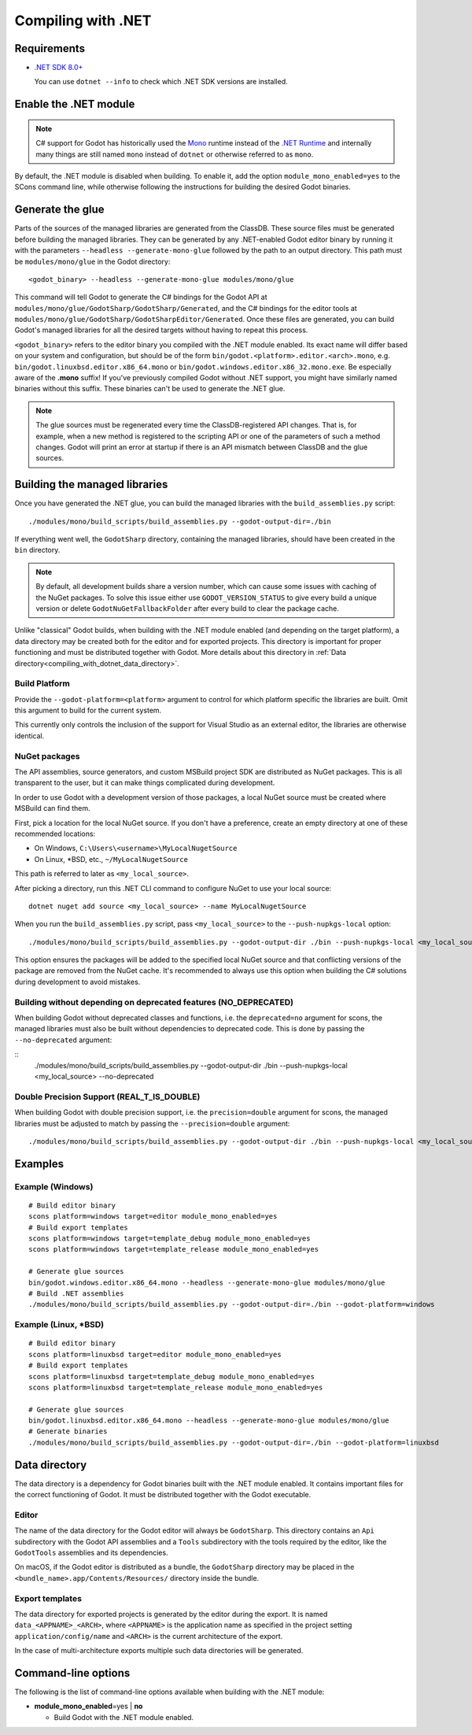 .. _doc_compiling_with_dotnet:

Compiling with .NET
===================

.. highlight:: shell

Requirements
------------

- `.NET SDK 8.0+ <https://dotnet.microsoft.com/download>`_

  You can use ``dotnet --info`` to check which .NET SDK versions are installed.

Enable the .NET module
----------------------

.. note:: C# support for Godot has historically used the
          `Mono <https://www.mono-project.com/>`_ runtime instead of the
          `.NET Runtime <https://github.com/dotnet/runtime>`_ and internally
          many things are still named ``mono`` instead of ``dotnet`` or
          otherwise referred to as ``mono``.

By default, the .NET module is disabled when building. To enable it, add the
option ``module_mono_enabled=yes`` to the SCons command line, while otherwise
following the instructions for building the desired Godot binaries.

Generate the glue
-----------------

Parts of the sources of the managed libraries are generated from the ClassDB.
These source files must be generated before building the managed libraries.
They can be generated by any .NET-enabled Godot editor binary by running it with
the parameters ``--headless --generate-mono-glue`` followed by the path to an
output directory.
This path must be ``modules/mono/glue`` in the Godot directory::

    <godot_binary> --headless --generate-mono-glue modules/mono/glue

This command will tell Godot to generate the C# bindings for the Godot API at
``modules/mono/glue/GodotSharp/GodotSharp/Generated``, and the C# bindings for
the editor tools at ``modules/mono/glue/GodotSharp/GodotSharpEditor/Generated``.
Once these files are generated, you can build Godot's managed libraries for all
the desired targets without having to repeat this process.

``<godot_binary>`` refers to the editor binary you compiled with the .NET module
enabled. Its exact name will differ based on your system and configuration, but
should be of the form ``bin/godot.<platform>.editor.<arch>.mono``, e.g.
``bin/godot.linuxbsd.editor.x86_64.mono`` or
``bin/godot.windows.editor.x86_32.mono.exe``. Be especially aware of the
**.mono** suffix! If you've previously compiled Godot without .NET support, you
might have similarly named binaries without this suffix. These binaries can't be
used to generate the .NET glue.

.. note:: The glue sources must be regenerated every time the ClassDB-registered
          API changes. That is, for example, when a new method is registered to
          the scripting API or one of the parameters of such a method changes.
          Godot will print an error at startup if there is an API mismatch
          between ClassDB and the glue sources.

Building the managed libraries
------------------------------

Once you have generated the .NET glue, you can build the managed libraries with
the ``build_assemblies.py`` script::

    ./modules/mono/build_scripts/build_assemblies.py --godot-output-dir=./bin

If everything went well, the ``GodotSharp`` directory, containing the managed
libraries, should have been created in the ``bin`` directory.

.. note:: By default, all development builds share a version number, which can
          cause some issues with caching of the NuGet packages. To solve this
          issue either use ``GODOT_VERSION_STATUS`` to give every build a unique
          version or delete ``GodotNuGetFallbackFolder`` after every build to
          clear the package cache.

Unlike "classical" Godot builds, when building with the .NET module enabled
(and depending on the target platform), a data directory may be created both
for the editor and for exported projects. This directory is important for
proper functioning and must be distributed together with Godot.
More details about this directory in
:ref:`Data directory<compiling_with_dotnet_data_directory>`.

Build Platform
^^^^^^^^^^^^^^

Provide the ``--godot-platform=<platform>`` argument to control for which
platform specific the libraries are built. Omit this argument to build for the
current system.

This currently only controls the inclusion of the support for Visual Studio as
an external editor, the libraries are otherwise identical.

NuGet packages
^^^^^^^^^^^^^^

The API assemblies, source generators, and custom MSBuild project SDK are
distributed as NuGet packages. This is all transparent to the user, but it can
make things complicated during development.

In order to use Godot with a development version of those packages, a local
NuGet source must be created where MSBuild can find them.

First, pick a location for the local NuGet source. If you don't have a
preference, create an empty directory at one of these recommended locations:

- On Windows, ``C:\Users\<username>\MyLocalNugetSource``
- On Linux, \*BSD, etc., ``~/MyLocalNugetSource``

This path is referred to later as ``<my_local_source>``.

After picking a directory, run this .NET CLI command to configure NuGet to use
your local source:

::

    dotnet nuget add source <my_local_source> --name MyLocalNugetSource

When you run the ``build_assemblies.py`` script, pass ``<my_local_source>`` to
the ``--push-nupkgs-local`` option:

::

    ./modules/mono/build_scripts/build_assemblies.py --godot-output-dir ./bin --push-nupkgs-local <my_local_source>

This option ensures the packages will be added to the specified local NuGet
source and that conflicting versions of the package are removed from the NuGet
cache. It's recommended to always use this option when building the C# solutions
during development to avoid mistakes.

Building without depending on deprecated features (NO_DEPRECATED)
^^^^^^^^^^^^^^^^^^^^^^^^^^^^^^^^^^^^^^^^^^^^^^^^^^^^^^^^^^^^^^^^^

When building Godot without deprecated classes and functions, i.e. the ``deprecated=no``
argument for scons, the managed libraries must also be built without dependencies to deprecated code.
This is done by passing the ``--no-deprecated`` argument:

::
    ./modules/mono/build_scripts/build_assemblies.py --godot-output-dir ./bin --push-nupkgs-local <my_local_source> --no-deprecated

Double Precision Support (REAL_T_IS_DOUBLE)
^^^^^^^^^^^^^^^^^^^^^^^^^^^^^^^^^^^^^^^^^^^

When building Godot with double precision support, i.e. the ``precision=double``
argument for scons, the managed libraries must be adjusted to match by passing
the ``--precision=double`` argument:

::

    ./modules/mono/build_scripts/build_assemblies.py --godot-output-dir ./bin --push-nupkgs-local <my_local_source> --precision=double

Examples
--------

Example (Windows)
^^^^^^^^^^^^^^^^^

::

    # Build editor binary
    scons platform=windows target=editor module_mono_enabled=yes
    # Build export templates
    scons platform=windows target=template_debug module_mono_enabled=yes
    scons platform=windows target=template_release module_mono_enabled=yes

    # Generate glue sources
    bin/godot.windows.editor.x86_64.mono --headless --generate-mono-glue modules/mono/glue
    # Build .NET assemblies
    ./modules/mono/build_scripts/build_assemblies.py --godot-output-dir=./bin --godot-platform=windows


Example (Linux, \*BSD)
^^^^^^^^^^^^^^^^^^^^^^

::

    # Build editor binary
    scons platform=linuxbsd target=editor module_mono_enabled=yes
    # Build export templates
    scons platform=linuxbsd target=template_debug module_mono_enabled=yes
    scons platform=linuxbsd target=template_release module_mono_enabled=yes

    # Generate glue sources
    bin/godot.linuxbsd.editor.x86_64.mono --headless --generate-mono-glue modules/mono/glue
    # Generate binaries
    ./modules/mono/build_scripts/build_assemblies.py --godot-output-dir=./bin --godot-platform=linuxbsd

.. _compiling_with_dotnet_data_directory:

Data directory
--------------

The data directory is a dependency for Godot binaries built with the .NET module
enabled. It contains important files for the correct functioning of Godot. It
must be distributed together with the Godot executable.

Editor
^^^^^^

The name of the data directory for the Godot editor will always be
``GodotSharp``. This directory contains an ``Api`` subdirectory with the Godot
API assemblies and a ``Tools`` subdirectory with the tools required by the
editor, like the ``GodotTools`` assemblies and its dependencies.

On macOS, if the Godot editor is distributed as a bundle, the ``GodotSharp``
directory may be placed in the ``<bundle_name>.app/Contents/Resources/``
directory inside the bundle.

Export templates
^^^^^^^^^^^^^^^^

The data directory for exported projects is generated by the editor during the
export. It is named ``data_<APPNAME>_<ARCH>``, where ``<APPNAME>`` is the
application name as specified in the project setting ``application/config/name``
and ``<ARCH>`` is the current architecture of the export.

In the case of multi-architecture exports multiple such data directories will be
generated.

Command-line options
--------------------

The following is the list of command-line options available when building with
the .NET module:

- **module_mono_enabled**\ =yes | **no**

  - Build Godot with the .NET module enabled.
